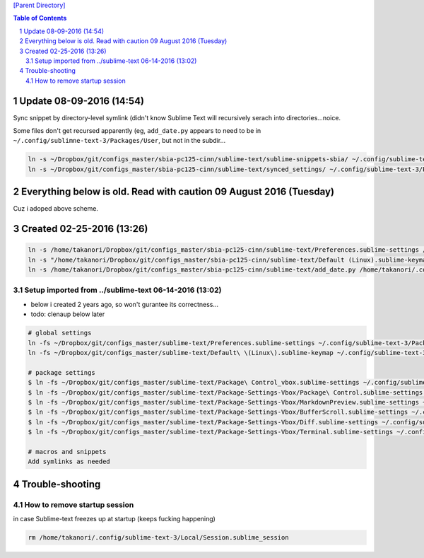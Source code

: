 `[Parent Directory] <./>`_

.. contents:: **Table of Contents**
    :depth: 2

.. sectnum::    
    :start: 1    

###############################################################################
Update 08-09-2016 (14:54)
###############################################################################
Sync snippet by directory-level symlink (didn't know Sublime Text will 
recursively serach into directories...noice.

Some files don't get recursed apparently (eg, ``add_date.py`` appears to need
to be in ``~/.config/sublimne-text-3/Packages/User``, but not in the subdir...

.. code-block:: bash

    ln -s ~/Dropbox/git/configs_master/sbia-pc125-cinn/sublime-text/sublime-snippets-sbia/ ~/.config/sublime-text-3/Packages/User/snippets
    ln -s ~/Dropbox/git/configs_master/sbia-pc125-cinn/sublime-text/synced_settings/ ~/.config/sublime-text-3/Packages/User/


###################################################################
Everything below is old. Read with caution 09 August 2016 (Tuesday)
###################################################################
Cuz i adoped above scheme.

###############################################################################
Created 02-25-2016 (13:26)
###############################################################################
.. code:: bash

    ln -s /home/takanori/Dropbox/git/configs_master/sbia-pc125-cinn/sublime-text/Preferences.sublime-settings /home/takanori/.config/sublime-text-3/Packages/User
    ln -s "/home/takanori/Dropbox/git/configs_master/sbia-pc125-cinn/sublime-text/Default (Linux).sublime-keymap" /home/takanori/.config/sublime-text-3/Packages/User
    ln -s /home/takanori/Dropbox/git/configs_master/sbia-pc125-cinn/sublime-text/add_date.py /home/takanori/.config/sublime-text-3/Packages/User

********************
Setup imported from ../sublime-text 06-14-2016 (13:02)
********************
- below i created 2 years ago, so won't gurantee its correctness...
- todo: clenaup below later

.. code:: bash

    # global settings
    ln -fs ~/Dropbox/git/configs_master/sublime-text/Preferences.sublime-settings ~/.config/sublime-text-3/Packages/User/Preferences.sublime-settings
    ln -fs ~/Dropbox/git/configs_master/sublime-text/Default\ \(Linux\).sublime-keymap ~/.config/sublime-text-3/Packages/User/Default\ \(Linux\).sublime-keymap

    # package settings
    $ ln -fs ~/Dropbox/git/configs_master/sublime-text/Package\ Control_vbox.sublime-settings ~/.config/sublime-text-3/Packages/User/Package\ Control.sublime-settings 
    $ ln -fs ~/Dropbox/git/configs_master/sublime-text/Package-Settings-Vbox/Package\ Control.sublime-settings ~/.config/sublime-text-3/Packages/User/Package\ Control.sublime-settings 
    $ ln -fs ~/Dropbox/git/configs_master/sublime-text/Package-Settings-Vbox/MarkdownPreview.sublime-settings ~/.config/sublime-text-3/Packages/User/MarkdownPreview.sublime-settings 
    $ ln -fs ~/Dropbox/git/configs_master/sublime-text/Package-Settings-Vbox/BufferScroll.sublime-settings ~/.config/sublime-text-3/Packages/User/BufferScroll.sublime-settings
    $ ln -fs ~/Dropbox/git/configs_master/sublime-text/Package-Settings-Vbox/Diff.sublime-settings ~/.config/sublime-text-3/Packages/User/Diff.sublime-settings 
    $ ln -fs ~/Dropbox/git/configs_master/sublime-text/Package-Settings-Vbox/Terminal.sublime-settings ~/.config/sublime-text-3/Packages/User/Terminal.sublime-settings 

    # macros and snippets
    Add symlinks as needed

###############################################################################
Trouble-shooting
###############################################################################
********************
How to remove startup session
********************
in case Sublime-text freezes up at startup (keeps fucking happening)

.. code:: bash

    rm /home/takanori/.config/sublime-text-3/Local/Session.sublime_session